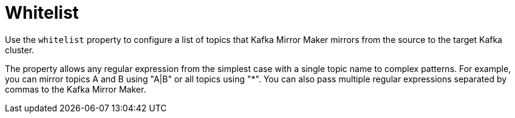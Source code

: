 // This assembly is included in the following assemblies:
//
// assembly-deployment-configuration-kafka-mirror-maker.adoc

// Save the context of the assembly that is including this one.
// This is necessary for including assemblies in assemblies.
// See also the complementary step on the last line of this file.

[id='assembly-kafka-mirror-maker-whitelist-{context}']

= Whitelist

Use the `whitelist` property to configure a list of topics that Kafka Mirror Maker mirrors from the source to the target Kafka cluster.

The property allows any regular expression from the simplest case with a single topic name to complex patterns.
For example, you can mirror topics A and B using "A|B" or all topics using "*".
You can also pass multiple regular expressions separated by commas to the Kafka Mirror Maker.
